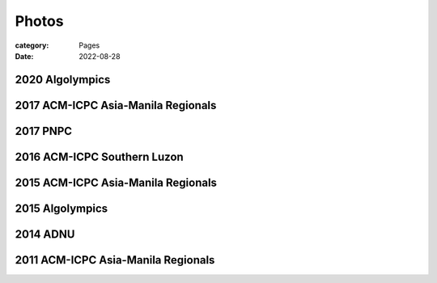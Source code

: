 Photos
########

:category: Pages
:date: 2022-08-28

2020 Algolympics
****************

.. image:: ../photos/2020_algolympics/eliens-sneile.jpg
   :width: 70%
   :align: center
   :alt: A photo is supposed to be here

.. image:: ../photos/2020_algolympics/eliens-friedchicken.jpg
   :width: 70%
   :align: center
   :alt: A photo is supposed to be here

.. image:: ../photos/2020_algolympics/eliens-green.jpg
   :width: 70%
   :align: center
   :alt: A photo is supposed to be here


2017 ACM-ICPC Asia-Manila Regionals  
***********************************

.. image:: ../photos/2017_acm_icpc/pegaraw.jpg
   :width: 70%
   :align: center
   :alt: A photo is supposed to be here

.. image:: ../photos/2017_acm_icpc/makiling.jpg
   :width: 70%
   :align: center
   :alt: A photo is supposed to be here

2017 PNPC  
***********************************

.. image:: ../photos/2017_pnpc/2017_pnpc_01.jpg
   :width: 70%
   :align: center
   :alt: A photo is supposed to be here

2016 ACM-ICPC Southern Luzon
***********************************

.. image:: ../photos/2016_acm_icpc_local/uplb-champs-fb.png
   :width: 70%
   :align: center
   :alt: A photo is supposed to be here


2015 ACM-ICPC Asia-Manila Regionals 
***********************************

.. image:: ../photos/2015_acm_icpc/eliens-2015.jpg
   :width: 70%
   :align: center
   :alt: A photo is supposed to be here

2015 Algolympics 
***********************************

.. image:: ../photos/2015_algolympics/algolympics2015.JPG
   :width: 70%
   :align: center
   :alt: A photo is supposed to be here

2014 ADNU
***********************************

.. image:: ../photos/2014_naga/2014_naga_01.jpg
   :width: 70%
   :align: center
   :alt: A photo is supposed to be here


.. image:: ../photos/2014_naga/2014_naga_02.jpg
   :width: 70%
   :align: center
   :alt: A photo is supposed to be here


2011 ACM-ICPC Asia-Manila Regionals 
***********************************

.. image:: ../photos/2011_acm_icpc/2011_acm_icpc_01.jpg
   :width: 70%
   :align: center
   :alt: A photo is supposed to be here


.. image:: ../photos/2011_acm_icpc/2011_acm_icpc_02.jpg
   :width: 70%
   :align: center
   :alt: A photo is supposed to be here

.. image:: ../photos/2011_acm_icpc/2011_acm_icpc_03.jpg
   :width: 70%
   :align: center
   :alt: A photo is supposed to be here

.. image:: ../photos/2011_acm_icpc/2011_acm_icpc_04.jpg
   :width: 70%
   :align: center
   :alt: A photo is supposed to be here

.. image:: ../photos/2011_acm_icpc/2011_acm_icpc_05.jpg
   :width: 70%
   :align: center
   :alt: A photo is supposed to be here
